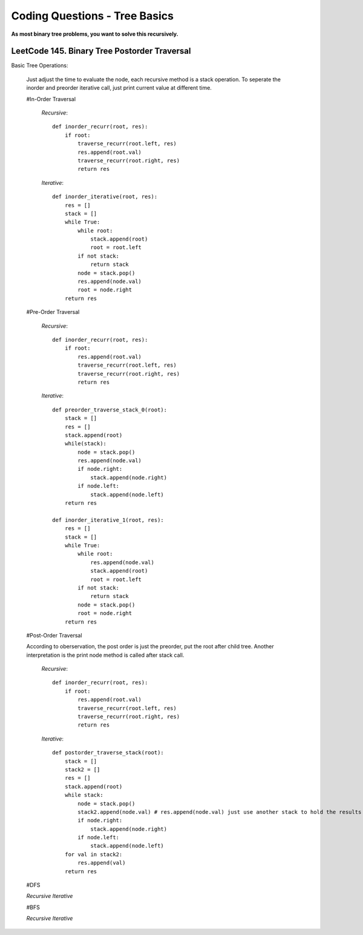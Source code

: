 Coding Questions - Tree Basics
================================

**As most binary tree problems, you want to solve this recursively.**

LeetCode 145. Binary Tree Postorder Traversal
-------------------------------------------------------------------------------

Basic Tree Operations:

    Just adjust the time to evaluate the node, each recursive method is a stack operation.
    To seperate the inorder and preorder iterative call, just print current value at different time.

    #In-Order Traversal

        *Recursive*::
        
            def inorder_recurr(root, res):
                if root:
                    traverse_recurr(root.left, res)
                    res.append(root.val)
                    traverse_recurr(root.right, res)
                    return res


        *Iterative*::

            def inorder_iterative(root, res):
                res = []
                stack = []
                while True:
                    while root:
                        stack.append(root)
                        root = root.left
                    if not stack:
                        return stack
                    node = stack.pop()
                    res.append(node.val)
                    root = node.right
                return res


    #Pre-Order Traversal

        *Recursive*::

            def inorder_recurr(root, res):
                if root:
                    res.append(root.val)
                    traverse_recurr(root.left, res)
                    traverse_recurr(root.right, res)
                    return res


        *Iterative*::

            def preorder_traverse_stack_0(root):
                stack = []
                res = []
                stack.append(root)
                while(stack):
                    node = stack.pop()
                    res.append(node.val)
                    if node.right:
                        stack.append(node.right)
                    if node.left:
                        stack.append(node.left)
                return res

            def inorder_iterative_1(root, res):
                res = []
                stack = []
                while True:
                    while root:
                        res.append(node.val)
                        stack.append(root)
                        root = root.left
                    if not stack:
                        return stack
                    node = stack.pop()
                    root = node.right
                return res


    #Post-Order Traversal

    According to oberservation, the post order is just the preorder, put the root after child tree.
    Another interpretation is the print node method is called after stack call.

        *Recursive*::

            def inorder_recurr(root, res):
                if root:
                    res.append(root.val)
                    traverse_recurr(root.left, res)
                    traverse_recurr(root.right, res)
                    return res
        


        *Iterative*::

            def postorder_traverse_stack(root):
                stack = []
                stack2 = []
                res = []
                stack.append(root)
                while stack:
                    node = stack.pop()
                    stack2.append(node.val) # res.append(node.val) just use another stack to hold the results instead of printing it
                    if node.right:
                        stack.append(node.right)
                    if node.left:
                        stack.append(node.left)
                for val in stack2:
                    res.append(val)
                return res




    #DFS

    *Recursive*
    *Iterative*

    #BFS

    *Recursive*
    *Iterative*